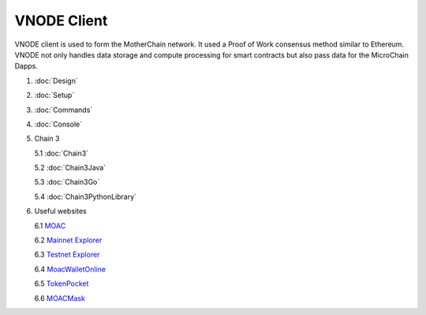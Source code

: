 VNODE Client
^^^^^^^^^^

VNODE client is used to form the MotherChain network. It used a Proof of Work consensus method similar to Ethereum. VNODE not only handles data storage and compute processing for smart contracts but also pass data for the MicroChain Dapps. 

1. :doc:`Design`
2. :doc:`Setup`
3. :doc:`Commands`
4. :doc:`Console`
5. Chain 3

   5.1 :doc:`Chain3`
   
   5.2 :doc:`Chain3Java`

   5.3 :doc:`Chain3Go`

   5.4 :doc:`Chain3PythonLibrary`
   
6. Useful websites

   6.1 `MOAC <http://www.moacfoundation.org/>`__
   
   6.2 `Mainnet Explorer <http://explorer.moac.io/home>`__
   
   6.3 `Testnet Explorer <http://testnet.moac.io/home>`__
   
   6.4 `MoacWalletOnline <https://moacwalletonline.com>`__
   
   6.5 `TokenPocket <https://www.mytokenpocket.vip/en>`__

   6.6 `MOACMask <https://github.com/MOACChain/MOACMask/releases>`__